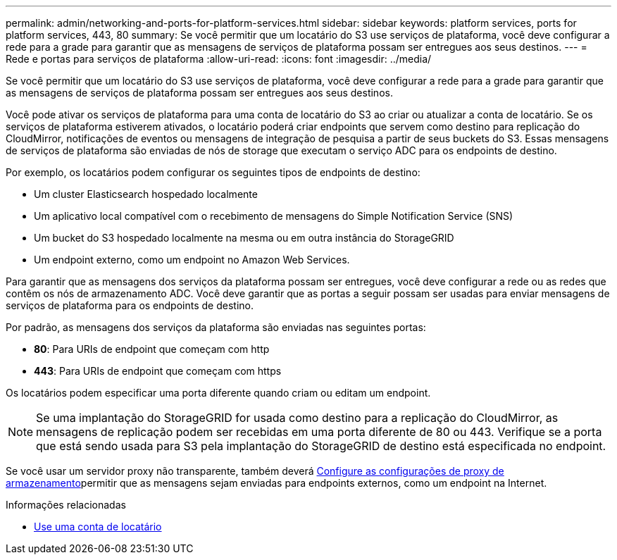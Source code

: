 ---
permalink: admin/networking-and-ports-for-platform-services.html 
sidebar: sidebar 
keywords: platform services, ports for platform services, 443, 80 
summary: Se você permitir que um locatário do S3 use serviços de plataforma, você deve configurar a rede para a grade para garantir que as mensagens de serviços de plataforma possam ser entregues aos seus destinos. 
---
= Rede e portas para serviços de plataforma
:allow-uri-read: 
:icons: font
:imagesdir: ../media/


[role="lead"]
Se você permitir que um locatário do S3 use serviços de plataforma, você deve configurar a rede para a grade para garantir que as mensagens de serviços de plataforma possam ser entregues aos seus destinos.

Você pode ativar os serviços de plataforma para uma conta de locatário do S3 ao criar ou atualizar a conta de locatário. Se os serviços de plataforma estiverem ativados, o locatário poderá criar endpoints que servem como destino para replicação do CloudMirror, notificações de eventos ou mensagens de integração de pesquisa a partir de seus buckets do S3. Essas mensagens de serviços de plataforma são enviadas de nós de storage que executam o serviço ADC para os endpoints de destino.

Por exemplo, os locatários podem configurar os seguintes tipos de endpoints de destino:

* Um cluster Elasticsearch hospedado localmente
* Um aplicativo local compatível com o recebimento de mensagens do Simple Notification Service (SNS)
* Um bucket do S3 hospedado localmente na mesma ou em outra instância do StorageGRID
* Um endpoint externo, como um endpoint no Amazon Web Services.


Para garantir que as mensagens dos serviços da plataforma possam ser entregues, você deve configurar a rede ou as redes que contêm os nós de armazenamento ADC. Você deve garantir que as portas a seguir possam ser usadas para enviar mensagens de serviços de plataforma para os endpoints de destino.

Por padrão, as mensagens dos serviços da plataforma são enviadas nas seguintes portas:

* *80*: Para URIs de endpoint que começam com http
* *443*: Para URIs de endpoint que começam com https


Os locatários podem especificar uma porta diferente quando criam ou editam um endpoint.


NOTE: Se uma implantação do StorageGRID for usada como destino para a replicação do CloudMirror, as mensagens de replicação podem ser recebidas em uma porta diferente de 80 ou 443. Verifique se a porta que está sendo usada para S3 pela implantação do StorageGRID de destino está especificada no endpoint.

Se você usar um servidor proxy não transparente, também deverá xref:configuring-storage-proxy-settings.adoc[Configure as configurações de proxy de armazenamento]permitir que as mensagens sejam enviadas para endpoints externos, como um endpoint na Internet.

.Informações relacionadas
* xref:../tenant/index.adoc[Use uma conta de locatário]

